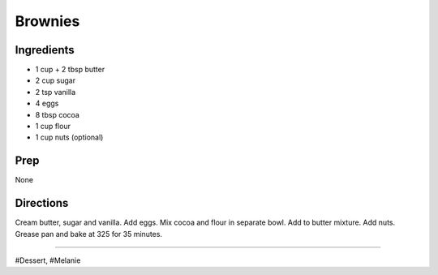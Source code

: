 Brownies
###########################################################
 
Ingredients
=========================================================
 
- 1 cup + 2 tbsp butter
- 2 cup sugar
- 2 tsp vanilla
- 4 eggs
- 8 tbsp cocoa
- 1 cup flour
- 1 cup nuts (optional)
 
Prep
=========================================================
 
None
 
Directions
=========================================================
 
Cream butter, sugar and vanilla. Add eggs. Mix cocoa and flour in separate bowl. Add to butter mixture. Add nuts. Grease pan and bake at 325 for 35 minutes.
 
------
 
#Dessert, #Melanie
